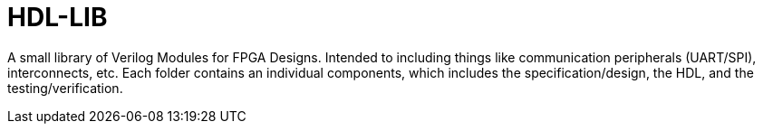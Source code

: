 = HDL-LIB

A small library of Verilog Modules for FPGA Designs. Intended to including things like communication peripherals (UART/SPI), interconnects, etc. Each folder contains an individual components, which includes the specification/design, the HDL, and the testing/verification.
